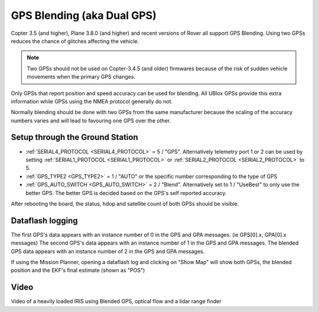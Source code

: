 .. _common-gps-blending:

===========================
GPS Blending (aka Dual GPS)
===========================

Copter 3.5 (and higher), Plane 3.8.0 (and higher) and recent versions of Rover all support GPS Blending.
Using two GPSs reduces the chance of glitches affecting the vehicle.

.. image:: ../../../images/pixhawk_with_dual_gps.jpg
    :target: ../_images/pixhawk_with_dual_gps.jpg

.. note::

   Two GPSs should not be used on Copter-3.4.5 (and older) firmwares because of the risk of sudden vehicle movements when the primary GPS changes.

Only GPSs that report position and speed accuracy can be used for blending.  All UBlox GPSs provide this extra information while GPSs using the NMEA protocol generally do not.

Normally blending should be done with two GPSs from the same manufacturer because the scaling of the accuracy numbers varies and will lead to favouring one GPS over the other.

Setup through the Ground Station
================================

- :ref:`SERIAL4_PROTOCOL <SERIAL4_PROTOCOL>` = 5 / "GPS".  Alternatively telemetry port 1 or 2 can be used by setting :ref:`SERIAL1_PROTOCOL <SERIAL1_PROTOCOL>` or :ref:`SERIAL2_PROTOCOL <SERIAL2_PROTOCOL>` to 5.
- :ref:`GPS_TYPE2 <GPS_TYPE2>` = 1 / "AUTO" or the specific number corresponding to the type of GPS
- :ref:`GPS_AUTO_SWITCH <GPS_AUTO_SWITCH>` = 2 / "Blend".  Alternatively set to 1 / "UseBest" to only use the better GPS.  The better GPS is decided based on the GPS's self reported accuracy.

After rebooting the board, the status, hdop and satellite count of both GPSs should be visible.

.. image:: ../../../images/gps-blending-mp-quicktab.png
	:target: ../_images/gps-blending-mp-quicktab.png

Dataflash logging
=================

The first GPS's data appears with an instance number of 0 in the GPS and GPA messages. (ie GPS[0].x, GPA[0].x messages)
The second GPS's data appears with an instance number of 1 in the GPS and GPA messages.
The blended GPS data appears with an instance number of 2 in the GPS and GPA messages.

If using the Mission Planner, opening a dataflash log and clicking on "Show Map" will show both GPSs, the blended position and the EKF's final estimate (shown as "POS")

.. image:: ../../../images/gps-blending-mp-show-map.png
	:target: ../_images/gps-blending-mp-show-map.png

Video
=====

Video of a heavily loaded IRIS using Blended GPS, optical flow and a lidar range finder

..  youtube:: ieUD6FlxM-I
    :width: 100%
